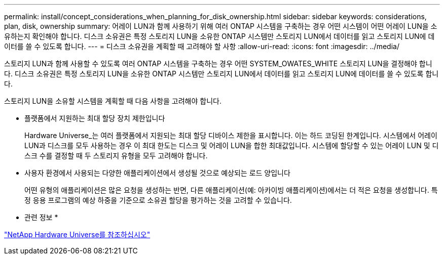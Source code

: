---
permalink: install/concept_considerations_when_planning_for_disk_ownership.html 
sidebar: sidebar 
keywords: considerations, plan, disk, ownership 
summary: 어레이 LUN과 함께 사용하기 위해 여러 ONTAP 시스템을 구축하는 경우 어떤 시스템이 어떤 어레이 LUN을 소유하는지 확인해야 합니다. 디스크 소유권은 특정 스토리지 LUN을 소유한 ONTAP 시스템만 스토리지 LUN에서 데이터를 읽고 스토리지 LUN에 데이터를 쓸 수 있도록 합니다. 
---
= 디스크 소유권을 계획할 때 고려해야 할 사항
:allow-uri-read: 
:icons: font
:imagesdir: ../media/


[role="lead"]
스토리지 LUN과 함께 사용할 수 있도록 여러 ONTAP 시스템을 구축하는 경우 어떤 SYSTEM_OWATES_WHITE 스토리지 LUN을 결정해야 합니다. 디스크 소유권은 특정 스토리지 LUN을 소유한 ONTAP 시스템만 스토리지 LUN에서 데이터를 읽고 스토리지 LUN에 데이터를 쓸 수 있도록 합니다.

스토리지 LUN을 소유할 시스템을 계획할 때 다음 사항을 고려해야 합니다.

* 플랫폼에서 지원하는 최대 할당 장치 제한입니다
+
Hardware Universe_는 여러 플랫폼에서 지원되는 최대 할당 디바이스 제한을 표시합니다. 이는 하드 코딩된 한계입니다. 시스템에서 어레이 LUN과 디스크를 모두 사용하는 경우 이 최대 한도는 디스크 및 어레이 LUN을 합한 최대값입니다. 시스템에 할당할 수 있는 어레이 LUN 및 디스크 수를 결정할 때 두 스토리지 유형을 모두 고려해야 합니다.

* 사용자 환경에서 사용되는 다양한 애플리케이션에서 생성될 것으로 예상되는 로드 양입니다
+
어떤 유형의 애플리케이션은 많은 요청을 생성하는 반면, 다른 애플리케이션(예: 아카이빙 애플리케이션)에서는 더 적은 요청을 생성합니다. 특정 응용 프로그램의 예상 하중을 기준으로 소유권 할당을 평가하는 것을 고려할 수 있습니다.



* 관련 정보 *

https://hwu.netapp.com["NetApp Hardware Universe를 참조하십시오"]
